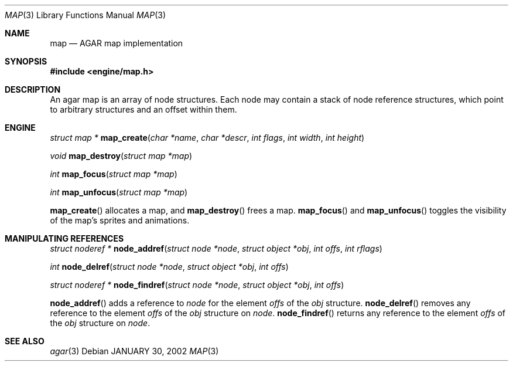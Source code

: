 .\"	$Csoft: map.3,v 1.5 2002/02/15 04:49:04 vedge Exp $
.\"
.\" Copyright (c) 2001 CubeSoft Communications, Inc.
.\"
.\" Redistribution and use in source and binary forms, with or without
.\" modification, are permitted provided that the following conditions
.\" are met:
.\" 1. Redistribution of source code must retain the above copyright
.\"    notice, this list of conditions and the following disclaimer.
.\" 2. Redistribution in binary form must reproduce the above copyright
.\"    notice, this list of conditions and the following disclaimer in the
.\"    documentation and/or other materials provided with the distribution.
.\" 3. Neither the name of CubeSoft Communications, nor the names of its
.\"    contributors may be used to endorse or promote products derived from
.\"    this software without specific prior written permission.
.\" 
.\" THIS SOFTWARE IS PROVIDED BY THE AUTHOR ``AS IS'' AND ANY EXPRESS OR
.\" IMPLIED WARRANTIES, INCLUDING, BUT NOT LIMITED TO, THE IMPLIED
.\" WARRANTIES OF MERCHANTABILITY AND FITNESS FOR A PARTICULAR PURPOSE
.\" ARE DISCLAIMED. IN NO EVENT SHALL THE AUTHOR BE LIABLE FOR ANY DIRECT,
.\" INDIRECT, INCIDENTAL, SPECIAL, EXEMPLARY, OR CONSEQUENTIAL DAMAGES
.\" (INCLUDING BUT NOT LIMITED TO, PROCUREMENT OF SUBSTITUTE GOODS OR
.\" SERVICES; LOSS OF USE, DATA, OR PROFITS; OR BUSINESS INTERRUPTION)
.\" HOWEVER CAUSED AND ON ANY THEORY OF LIABILITY, WHETHER IN CONTRACT,
.\" STRICT LIABILITY, OR TORT (INCLUDING NEGLIGENCE OR OTHERWISE) ARISING
.\" IN ANY WAY OUT OF THE USE OF THIS SOFTWARE EVEN IF ADVISED OF THE
.\" POSSIBILITY OF SUCH DAMAGE.
.\"
.\"	$OpenBSD: mdoc.template,v 1.6 2001/02/03 08:22:44 niklas Exp $
.\"
.Dd JANUARY 30, 2002
.Dt MAP 3
.Os
.Sh NAME
.Nm map
.Nd AGAR map implementation
.Sh SYNOPSIS
.Fd #include <engine/map.h>
.Sh DESCRIPTION
An agar map is an array of node structures.
Each node may contain a stack of node reference structures,
which point to arbitrary structures and an offset within them.
.Pp
.El
.Sh ENGINE
.nr nS 1
.Ft "struct map *"
.Fn map_create "char *name" "char *descr" "int flags" "int width" "int height"
.Pp
.Ft void
.Fn map_destroy "struct map *map"
.Pp
.Ft "int"
.Fn map_focus "struct map *map"
.Pp
.Ft "int"
.Fn map_unfocus "struct map *map"
.Pp
.nr nS 0
.Pp
.Fn map_create
allocates a map, and
.Fn map_destroy
frees a map.
.Fn map_focus
and
.Fn map_unfocus
toggles the visibility of the map's sprites and animations.
.Sh MANIPULATING REFERENCES
.nr nS 1
.Pp
.Ft "struct noderef *"
.Fn node_addref "struct node *node" "struct object *obj" \
"int offs" "int rflags"
.Pp
.Ft "int"
.Fn node_delref "struct node *node" "struct object *obj" "int offs"
.Pp
.Ft "struct noderef *"
.Fn node_findref "struct node *node" "struct object *obj" "int offs"
.Pp
.nr nS 0
.Pp
.Fn node_addref
adds a reference to
.Fa node
for the element
.Fa offs
of the
.Fa obj
structure.
.Fn node_delref
removes any reference to the element
.Fa offs
of the
.Fa obj
structure on
.Fa node .
.Fn node_findref
returns any reference to the element
.Fa offs
of the
.Fa obj
structure on
.Fa node .
.Sh SEE ALSO
.Xr agar 3
